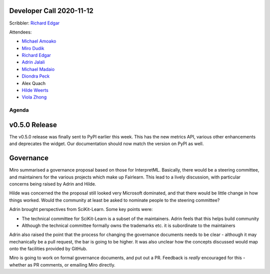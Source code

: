 Developer Call 2020-11-12
-------------------------

Scribbler: `Richard Edgar <https://github.com/riedgar-ms>`_

Attendees:

- `Michael Amoako <https://github.com/michaelamoako>`_
- `Miro Dudik <https://github.com/MiroDudik>`_
- `Richard Edgar <https://github.com/riedgar-ms>`_
- `Adrin Jalali <https://github.com/adrinjalali>`_
- `Michael Madaio  <https://github.com/mmadaio>`_
- `Diondra Peck <https://github.com/diondrapeck>`_
- Alex Quach
- `Hilde Weerts <https://github.com/hildeweerts>`_
- `Viola Zhong <https://github.com/violazhong>`_

Agenda
======

v0.5.0 Release
--------------

The v0.5.0 release was finally sent to PyPI earlier this week.
This has the new metrics API, various other enhancements and deprecates
the widget. Our documentation should now match the version on PyPI
as well.

Governance
----------

Miro summarised a governance proposal based on those for InterpretML.
Basically, there would be a steering committee, and maintainers for
the various projects which make up Fairlearn.
This lead to a lively discussion, with particular concerns being raised
by Adrin and Hilde.

Hilde was concerned the the proposal still looked very Microsoft
dominated, and that there would be little change in how things worked.
Would the community at least be asked to nominate people to the
steering committee?

Adrin brought perspectives from SciKit-Learn. Some key points were:

- The technical committee for SciKit-Learn is a subset of the
  maintainers. Adrin feels that this helps build community
- Although the technical committee formally owns the trademarks etc.
  it is subordinate to the maintainers

Adrin also raised the point that the process for changing the governance
documents needs to be clear - although it may mechanically be a
pull request, the bar is going to be higher.
It was also unclear how the concepts discussed would map onto the
facilities provided by GitHub.

Miro is going to work on formal governance documents, and put out a PR.
Feedback is *really* encouraged for this - whether as PR comments, or
emailing Miro directly.